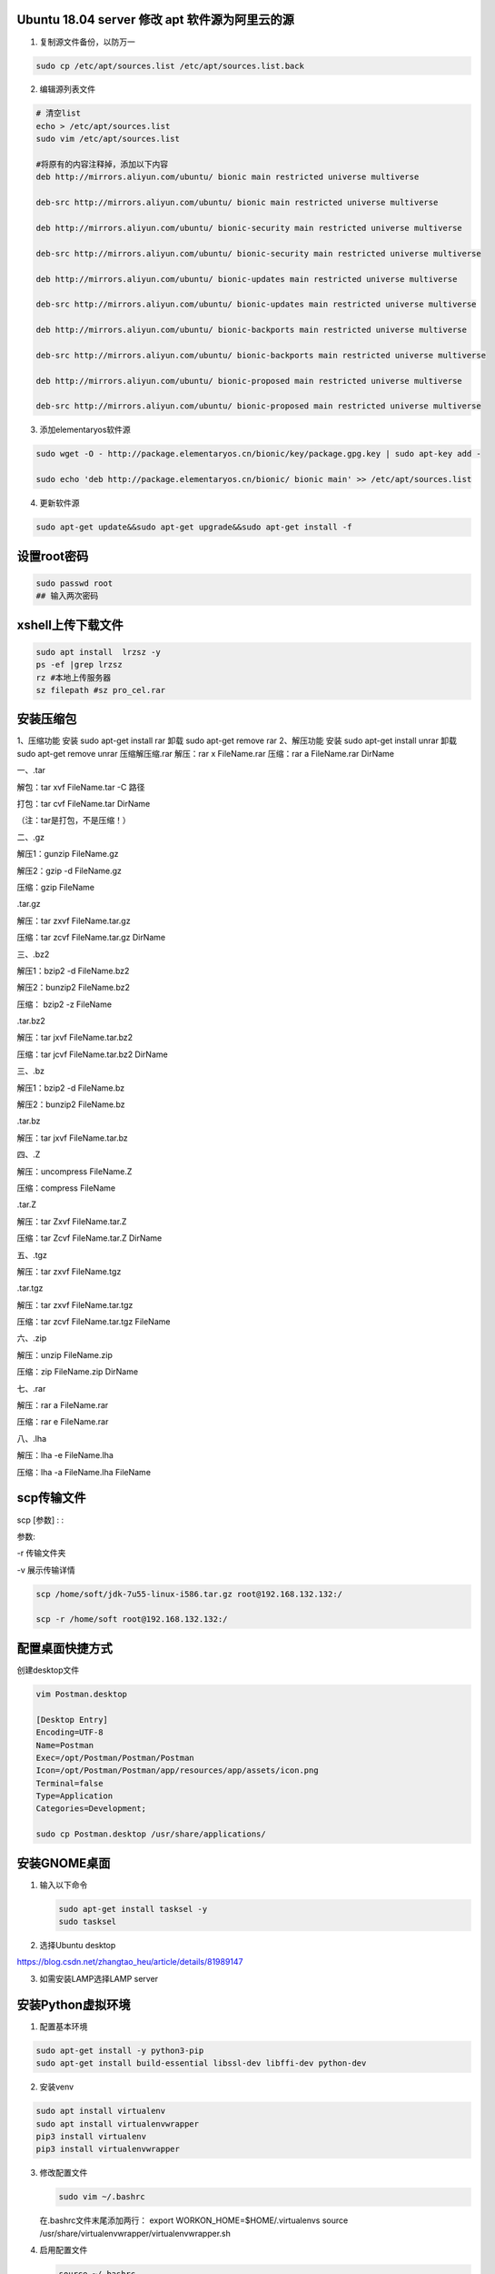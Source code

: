Ubuntu 18.04 server 修改 apt 软件源为阿里云的源
===============================================

1. 复制源文件备份，以防万一

.. code:: shell

    sudo cp /etc/apt/sources.list /etc/apt/sources.list.back

2. 编辑源列表文件

.. code:: shell

    # 清空list
    echo > /etc/apt/sources.list
    sudo vim /etc/apt/sources.list

    #将原有的内容注释掉，添加以下内容
    deb http://mirrors.aliyun.com/ubuntu/ bionic main restricted universe multiverse

    deb-src http://mirrors.aliyun.com/ubuntu/ bionic main restricted universe multiverse

    deb http://mirrors.aliyun.com/ubuntu/ bionic-security main restricted universe multiverse

    deb-src http://mirrors.aliyun.com/ubuntu/ bionic-security main restricted universe multiverse

    deb http://mirrors.aliyun.com/ubuntu/ bionic-updates main restricted universe multiverse

    deb-src http://mirrors.aliyun.com/ubuntu/ bionic-updates main restricted universe multiverse

    deb http://mirrors.aliyun.com/ubuntu/ bionic-backports main restricted universe multiverse

    deb-src http://mirrors.aliyun.com/ubuntu/ bionic-backports main restricted universe multiverse

    deb http://mirrors.aliyun.com/ubuntu/ bionic-proposed main restricted universe multiverse

    deb-src http://mirrors.aliyun.com/ubuntu/ bionic-proposed main restricted universe multiverse

3. 添加elementaryos软件源

.. code:: shell

    sudo wget -O - http://package.elementaryos.cn/bionic/key/package.gpg.key | sudo apt-key add -

    sudo echo 'deb http://package.elementaryos.cn/bionic/ bionic main' >> /etc/apt/sources.list

4. 更新软件源

.. code:: shell

    sudo apt-get update&&sudo apt-get upgrade&&sudo apt-get install -f

设置root密码
============

.. code:: shell

    sudo passwd root
    ## 输入两次密码

xshell上传下载文件
==================

.. code:: shell

    sudo apt install  lrzsz -y
    ps -ef |grep lrzsz
    rz #本地上传服务器
    sz filepath #sz pro_cel.rar

安装压缩包
==========

1、压缩功能 安装 sudo apt-get install rar 卸载 sudo apt-get remove rar
2、解压功能 安装 sudo apt-get install unrar 卸载 sudo apt-get remove
unrar 压缩解压缩.rar 解压：rar x FileName.rar 压缩：rar a FileName.rar
DirName

一、.tar

解包：tar xvf FileName.tar -C 路径

打包：tar cvf FileName.tar DirName

（注：tar是打包，不是压缩！）

二、.gz

解压1：gunzip FileName.gz

解压2：gzip -d FileName.gz

压缩：gzip FileName

.tar.gz

解压：tar zxvf FileName.tar.gz

压缩：tar zcvf FileName.tar.gz DirName

三、.bz2

解压1：bzip2 -d FileName.bz2

解压2：bunzip2 FileName.bz2

压缩： bzip2 -z FileName

.tar.bz2

解压：tar jxvf FileName.tar.bz2

压缩：tar jcvf FileName.tar.bz2 DirName

三、.bz

解压1：bzip2 -d FileName.bz

解压2：bunzip2 FileName.bz

.tar.bz

解压：tar jxvf FileName.tar.bz

四、.Z

解压：uncompress FileName.Z

压缩：compress FileName

.tar.Z

解压：tar Zxvf FileName.tar.Z

压缩：tar Zcvf FileName.tar.Z DirName

五、.tgz

解压：tar zxvf FileName.tgz

.tar.tgz

解压：tar zxvf FileName.tar.tgz

压缩：tar zcvf FileName.tar.tgz FileName

六、.zip

解压：unzip FileName.zip

压缩：zip FileName.zip DirName

七、.rar

解压：rar a FileName.rar

压缩：rar e FileName.rar

八、.lha

解压：lha -e FileName.lha

压缩：lha -a FileName.lha FileName

scp传输文件
===========

scp [参数] : :

参数:

-r 传输文件夹

-v 展示传输详情

.. code:: shell

    scp /home/soft/jdk-7u55-linux-i586.tar.gz root@192.168.132.132:/

    scp -r /home/soft root@192.168.132.132:/

配置桌面快捷方式
================

创建desktop文件

.. code:: shell

    vim Postman.desktop

    [Desktop Entry]
    Encoding=UTF-8
    Name=Postman
    Exec=/opt/Postman/Postman/Postman
    Icon=/opt/Postman/Postman/app/resources/app/assets/icon.png
    Terminal=false
    Type=Application
    Categories=Development;

    sudo cp Postman.desktop /usr/share/applications/

安装GNOME桌面
=============

1. 输入以下命令

   .. code:: shell

       sudo apt-get install tasksel -y
       sudo tasksel

2. 选择Ubuntu desktop

https://blog.csdn.net/zhangtao\_heu/article/details/81989147

3. 如需安装LAMP选择LAMP server

安装Python虚拟环境
==================

1. 配置基本环境

.. code:: shell

    sudo apt-get install -y python3-pip
    sudo apt-get install build-essential libssl-dev libffi-dev python-dev

2. 安装venv

.. code:: shell

    sudo apt install virtualenv
    sudo apt install virtualenvwrapper
    pip3 install virtualenv
    pip3 install virtualenvwrapper

3. 修改配置文件

   .. code:: shell

       sudo vim ~/.bashrc

   在.bashrc文件末尾添加两行： export WORKON\_HOME=$HOME/.virtualenvs
   source /usr/share/virtualenvwrapper/virtualenvwrapper.sh

4. 启用配置文件

   .. code:: shell

       source ~/.bashrc

5. 检查是否可以创建虚拟环境

   .. code:: shell

       mkvirtualenv Django -p /usr/bin/python3
       # 或者在~/.bashrc文件中设置环境变量VIRTUALENVWRAPPER_PYTHON=/usr/bin/python2.7
       workon Django  激活虚拟环境
       deactivate     注销当前已经被激活的虚拟环境
       lsvirtualenv   显示已安装虚拟环境

查看端口
========

.. code:: shell

    ps -ef|grep 8000
    netstat -tunlp|grep 8000

防火墙
======

-  selinux 内置防火墙

1. 查询selinux状态 getenforce
2. 暂时停止selinux setenforce 0
3. 永久关闭selinux vim /etc/selinux/conf SELINUX=disabled

-  软件防火墙iptables iptables -F #清空规则 iptables -L
   #查看iptables防火墙规则

-  停止防火墙服务 systemctl start/restart/stop firewalld systemctl
   disable firewalld #停止iptables的开机自启

linux 字符编码
==============

1. 编辑字符编码文件 vim /etc/locale.conf
2. 写入如下变量 LANG="zh\_CN.UTF-8"
3. 读取文件是变量生效 source /etc/locale.conf
4. 查看系统变量 echo $LANG

DNS 配置文件
============

vim /etc/resolv.conf

nameserver 119.29.29.29 nameserver 223.5.5.5

/etc/hosts #本地dns强制解析域名文件

nslookup

创建自己的BLOG
==============

`Sphinx <http://sphinx-doc.org/>`__\ 生成网页
---------------------------------------------

1. 安装Sphinx

.. code:: shell

    pip install sphinx sphinx-autobuild sphinx_rtd_theme

2. 创建一个工程项目

.. code:: shell

    mkdir docs
    cd docs
    sphinx-quickstart

    # 其他按照默认设置
    Project name: LHM's BLOG
    Author name(s): LHM
    Project release []: 1.0
    Project language [en]: zh_CN

    tree
    ...
    index.rst   #index文件
    conf.py      #配置文件
    ...

    # 生成html
    make html

Markdown
--------

1. 安装recommonmark

.. code:: shell

    pip install recommonmark

2. 在conf.py添加下面内容

.. code:: python

    from recommonmark.parser import CommonMarkParser

    source_parsers = {
        '.md': CommonMarkParser,
    }

    source_suffix = ['.rst', '.md']

修改主题
--------

.. code:: shell

    import sphinx_rtd_theme

    html_theme = 'sphinx_rtd_theme'
    html_theme_path = [sphinx_rtd_theme.get_html_theme_path()]

Pandoc格式转换
--------------

markdown文件转换rst

.. code:: shell

    pandoc -V mainfont="SimSun" -f markdown -t rst Ubuntu_18.04_server.md -o Ubuntu_18.04_server.rst

Linux 定时任务
==============

1. 查看crontab crontab -l
2. 编辑crontab crontab -e
3. 编辑配置文件 vim /etc/crontab

   .. code:: shell

       # Example of job definition:
       # .---------------- minute (0 - 59)
       # |  .------------- hour (0 - 23)
       # |  |  .---------- day of month (1 - 31)
       # |  |  |  .------- month (1 - 12) OR jan,feb,mar,apr ...
       # |  |  |  |  .---- day of week (0 - 6) (Sunday=0 or 7) OR sun,mon,tue,wed,thu,fri,sat
       # |  |  |  |  |
       # *  *  *  *  * user-name  command to be executed #命令必须绝对路径
         分 时 日  月 周
         0  0 1   *  * /usr/bin/systemctl restart nginx
         每月1日0点重启nginx

mysql安装
=========

1. 使用apt get 命令即可安装MySQL

.. code:: shell

    sudo apt-get install -y mysql-server mysql-client

2. 启动、关闭和重启MySQL 服务的命令如下

.. code:: shell

    sudo service mysql start
    sudo service mysql stop
    sudo service mysql restart

3. 初始化

.. code:: shell

    mysql_secure_installation

    Enter current password for root (entry for none):entry
    Set root password? Y  #设置root密码
    Remove anonymous users? Y  #删除匿名用户
    Disallow root login remotely? n  #允许远程登陆
    Remove test database and access to it? Y #删除测试数据库
    Reload privilege tables now? Y #重新加载权限表

4. 因为安装的过程中没让设置密码，可能密码为空，但无论如何都进不去mysql

5. 修改配置文件

.. code:: shell

    sudo vim /etc/mysql/mysql.conf.d/mysqld.cnf
    配置文件中的[mysqld]这一块中加入
    character-set-server=utf8
    collation-server=utf8_general_ci
    skip-grant-tables
       
    service mysql restart  重新启动mysql

2. 修改mysql root密码

.. code:: shell

    mysql -u root -p    遇见输入密码的提示直接回车即可,进入mysql

    use mysql;
    update user set authentication_string=password("你的密码") where user="root";  
    flush privileges;
    select user,plugin from user;  
    # 如果plugin='auth_socket'
    update user set plugin='mysql_native_password' where user='root';
    select user,host from user;  
    # 如果host='localhost'
    update user set host = '%' where user = 'root';  远程连接
         quit       退出mysql

3. 注释配置文件

.. code:: shell

    sudo vim /etc/mysql/mysql.conf.d/mysqld.cnf
    #  skip-grant-tables

    # bind-address  = 127.0.0.1   远程连接
    service mysql restart  重新启动mysql

4. 创建非root账号

.. code:: shell

    -- 创建普通用户，权限非常低
    create user uroot@'%' identified by 'uroot';

5. 添加权限

.. code:: shell

    -- 对所有库和所有表授权所有权限
    grant all privileges on *.* to uroot@'%' ;
    -- 授权root用户需identified 密码
    grant all privileges on *.* to root@'%'  identified by 'root';
    -- 刷新授权表
    flush privileges; 

mysql数据备份与恢复
-------------------

1. 导出数据库

.. code:: shell

    mysqldump -u root -p --all-databases > /data/AllMysql.dump

2. 登录mysql 恢复数据库

.. code:: shell

    source /data/AllMysql.dump;

3. 或者命令行恢复数据库

.. code:: shell

    mysql -uroot -p  <  /data/AllMysql.dump

mysql主从复制
-------------

1. 设置master主库的配置文件

.. code:: shell

    sudo vim /etc/mysql/mysql.conf.d/mysqld.cnf
    配置文件中的[mysqld]这一块中加入
    server-id=1  #标注 主库的身份id
    log-bin=mysql-bin  #binlog的文件名 

    service mysql restart  重新启动mysql

    # 查看主库的状态,日志文件的名字及数据起始位置
    show master status;

2. 创建用于主从数据同步的账号

.. code:: sql

    create user 'slace_copy'@'%' identified by 'P@ssw0rd';

    -- 授予主从同步账号的复制数据权限
    grant replication slave on *.* to 'slace_copy'@'%';

    --进行数据库的锁表，防止数据写入
    flush table with read lock;

3. 将数据导出

::

    mysqldump -u root -p --all-databases > /data/zhucong.dump

    scp /data/zhucong.dump   root@slace_ip:/data/

4. 登录slace从库导入主库数据，保持数据一致性

.. code:: shell

    mysql -uroot -p
    source /data/zhucong.dump

5. 从库配置

.. code:: shell

    sudo vim /etc/mysql/mysql.conf.d/mysqld.cnf
    配置文件中的[mysqld]这一块中加入
    server-id=2  #标注 从库的身份id

    service mysql restart  重新启动mysql

    show variables like 'server_id';
    show variables like 'log_bin';

6. 通过一条命令，开启主从同步

.. code:: shell

    change master to master_host='192.168.129.128',
    master_user='slace_copy',
    master_password='P@ssw0rd',
    master_log_file='mysql-bin.000001',
    master_log_pos=位置;   position值

7. 开启从库的slave 同步

.. code:: shell

    start slave;
    -- 查看slave IO、SQL Running Yes
    show slave status\G;

    -- 如果Slave_SQL_Running：no
    stop slave;
    SET GLOBAL SQL_SLAVE_SKIP_COUNTER=1;
    start slave;
    show slave status\G;
    -- 如果Slave_IO_Running：no
    slave stop; 
    CHANGE MASTER TO MASTER_LOG_FILE='mysql-bin.000001', MASTER_LOG_POS=位置;
    start slave;
    show slave status\G;

8. 解锁主库表

.. code:: shell

    unlock tables;

安装Redis
=========

1. 安装Redis

.. code:: shell

    sudo apt-get -y install redis-server  
    redis-cli    可以进入就说安装成功
    sudo vim /etc/redis/redis.conf 
    # bind-address  = 127.0.0.1   远程连接
    # requirepass foobared        Redis 设置密码
    protected-mode  no           无密码登录

2. 重启、停止和启动 Redis服务

.. code:: shell

    sudo /etc/init.d/redis-server restart
    sudo /etc/init.d/redis-server stop
    sudo /etc/init.d/redis-server start

3. 源码安装redis

.. code:: shell

    wget http://download.redis.io/releases/redis-4.0.10.tar.gz

    tar -zxvf redis-4.0.10.tar.gz
    cd redis-4.0.10
    make && make install

    vim /opt/redis-4.0.10/redis.conf
    daemonize yes   #后台启动
    bind 0.0.0.0
    port 6380
    requirepass P@ssw0rd
    # 启动服务
    redis-server redis.conf

    # 客户端登录密码
    redis-cli -p 6380
    auth P@ssw0rd
    # -a参数登录，密码暴露这终端可能不安全
    redis-cli -p 6380 -a P@ssw0rd

4. 过滤空白行和注释行

.. code:: shell

    sudo grep -v "^#" /etc/redis/redis.conf | grep -v "^$"

redis 持久化与发布订阅
----------------------

发布订阅
~~~~~~~~

-  发布者 PUBLISH PUBLISH music reidslearn 给频道music发布消息
-  接受者 SUBSCRIBE SUBSCRIBE music 订阅music频道 PSUBSCRIBE 频道\*
   支持模糊订阅频道
-  频道 music

持久化
~~~~~~

-  RDB持久化(数据快照)

.. code:: shell

    # rdb.conf
    daemonize yes   #后台启动
    bind 0.0.0.0
    port 6379
    requirepass P@ssw0rd
    logfile /data/6379/redis.log
    dir /data/6379
    dbfilename  dump.rdb
    save 900 1                              #每900秒 有1个修改记录
    save 300 10                           #每300秒 有10个修改记录
    save 60 10000                       #每60秒 有10000个修改记录

-  AOF持久化

.. code:: shell

    # aof.conf
    daemonize yes   #后台启动
    bind 0.0.0.0
    port 6379
    requirepass P@ssw0rd
    logfile /data/6379/redis.log
    dir /data/6379
      
    appendonly yes
    appendfsync always #总是修改类的操作
                                everysec #每秒做一次持久化
                                no #依赖于系统自带的缓存大小机制
      
    # 查看aof文件变化
    tail -f appendonly.aof

redis不重启之rdb数据切换到aof数据
~~~~~~~~~~~~~~~~~~~~~~~~~~~~~~~~~

-  准备rdb的redis服务端 redis-server rdb.conf

-  切换rdb到aof

.. code:: shell

    redis-cli #登录redis
    CONFIG SET appendonly yes  #用命令激活aof持久化(临时生效，注意写到配置文件)
    CONFIG SET save ""  #关闭rdb持久化

.. code:: shell

    vim rdb.conf
    daemonize yes   #后台启动
    bind 0.0.0.0
    port 6379
    requirepass P@ssw0rd
    logfile /data/6379/redis.log
    dir /data/6379
    #dbfilename  dump.rdb
    #save 900 1                             #每900秒 有1个修改记录
    #save 300 10                              #每300秒 有10个修改记录
    #save 60 10000  
      
    appendonly yes
    appendfsync everysec

-  测试aof数据持久化

.. code:: shell

    kill -9 进程号
    # pkill redis-server   根据服务名杀死进程，可以杀死所有有关redis-server
    redis-server rdb.conf

redis 主从同步
--------------

1. 准备三个.conf 文件

.. code:: shell

    touch redis-6379.conf
    touch redis-6380.conf
    touch redis-6381.conf

    # redis-6379.conf
    daemonize yes   #后台启动
    port 6379
    pidfile /data/6379/redis.pid
    loglevel notice
    logfile "/data/6379/redis.log"
    dbfilename dump.rdb
    dir /data/6379

    # sed -i 替换当前文件  s:替换  6379 被替换者 6380 替换为 g:全局 写到>redis-6380.conf
    sed "s/6379/6380/g" redis-6379.conf > redis-6380.conf
    sed "s/6379/6381/g" redis-6379.conf > redis-6381.conf

2. 配置主从关系

.. code:: shell

    echo "slaveof 127.0.0.1 6379" >> redis-6380.conf
    echo "slaveof 127.0.0.1 6379" >> redis-6381.conf

3. 开启三个服务

.. code:: shell

    redis-server redis-6379.conf
    redis-server redis-6380.conf
    redis-server redis-6381.conf

4. 查看info

.. code:: shell

    redis-cli -p 6379 info [replication]

手动切换主从关系
~~~~~~~~~~~~~~~~

.. code:: shell

    # 杀死6379的主库实例
    kill 主库PID

    # 手动切换主从身份
        # 登录redis-6380,通过命令，去掉自己的从库身份,等待连接
        slaveof no one

        # 登录redis-6381,通过命令，生成新的主人
        slaveof 127.0.0.1 6380
    # 测试新的主从数据同步

redis哨兵 Redis-Sentinel
------------------------

1. 什么是哨兵呢？保护redis主从集群，正常运转，当主库挂掉之后，自动的在从库中挑选新的主库，进行同步数据
2. 准备三个redis数据库实例
3. 准备三个哨兵配置文件

.. code:: shell

    touch redis-sentinel-26379.conf
    touch redis-sentinel-26380.conf
    touch redis-sentinel-26381.conf

    # redis-sentinel-26379.conf
    daemonize yes   #后台启动
    port 26379
    dir /var/redis/data/
    logfile "26379.log"

    sentinel monitor mymater 127.0.0.1 6379 2
    sentinel down-after-milliseconds mymaster 30000
    sentinel parallel-syncs mymaster 1
    sentinel failover-timeout mymaster 180000


    sed "s/6379/6380/g" redis-sentinel-26379.conf > redis-sentinel-26380.conf
    sed "s/6379/6381/g" redis-sentinel-26379.conf > redis-sentinel-26381.conf

4. 开启三个哨兵

.. code:: shell

    reids-sentinel redis-sentinel-26379.conf
    reids-sentinel redis-sentinel-26380.conf
    reids-sentinel redis-sentinel-26381.conf

5. 查看哨兵通信状态

.. code:: shell

    reids-cli -p 26379 info sentinel

6. 杀死一个redis主库，6379节点，等待30s，检查6380和6381的节点状态

.. code:: shell

    kill 6379 PID
    reids-cli -p 6380 info replication
    reids-cli -p 6381 info replication
    # 如果切换的主从身份之后，（原理就是 更改redis的配置文件，切换主从身份）

7. 恢复6379数据库，查看是否将6379添加为新的slave身份

.. code:: shell

    reids-cli -p 6379 info replication

Redis集群 redis-cluster
-----------------------

1. 环境准备

.. code:: shell

    # redis-7000.conf

    port 7000
    daemonize yes
    dir "/opt/redis/data"
    logfile "7000.log"
    dbfilename "dump-7000.rdb"
    cluster-enabled yes   #开启集群模式
    cluster-config-file nodes-7000.conf　　#集群内部的配置文件
    cluster-require-full-coverage no　　#redis cluster需要16384个slot都正常的时候才能对外提供服务，换句话说，只要任何一个slot异常那么整个cluster不对外提供服务。 因此生产环境一般为no

2. redis支持多实例的功能，我们在单机演示集群搭建，需要6个实例，三个是主节点，三个是从节点，数量为6个节点才能保证高可用的集群。

.. code:: shell

    sed "s/7000/7001/g" redis-7000.conf > redis-7001.conf
    sed "s/7000/7002/g" redis-7000.conf > redis-7002.conf
    sed "s/7000/7003/g" redis-7000.conf > redis-7003.conf
    sed "s/7000/7004/g" redis-7000.conf > redis-7004.conf
    sed "s/7000/7005/g" redis-7000.conf > redis-7005.conf

3. 运行redis实例

.. code:: shell

    redis-server redis-7000.conf
    redis-server redis-7001.conf
    redis-server redis-7002.conf
    redis-server redis-7003.conf
    redis-server redis-7004.conf
    redis-server redis-7005.conf

    # 检查日志文件
    cat 7000.log
    # 检查redis服务的端口、进程
    ps -ef|grep redis

    # 此时集群还不可用，可以通过登录redis查看
    redis-cli -p 7000
    set hello world

    (error)CLUSTERDOWN The cluster is down

4. 准备ruby环境

.. code:: shell

    #下载ruby
    wget https://cache.ruby-lang.org/pub/ruby/2.3/ruby-2.3.1.tar.gz

    #安装ruby
    tar -xvf ruby-2.3.1.tar.gz
    ./configure --prefix=/opt/ruby/
    make && make install

    #准备一个ruby命令
    #准备一个gem软件包管理命令
    #拷贝ruby命令到path下/usr/local/ruby
    cp /opt/ruby/bin/ruby /usr/local/
    cp bin/gem /usr/local/bin

    # 安装ruby gem 包管理工具
    wget http://rubygems.org/downloads/redis-3.3.0.gem

    gem install -l redis-3.3.0.gem

    # 查看gem有哪些包
    gem list -- check redis gem

    # 安装redis-trib.rb命令
    cp /opt/redis/src/redis-trib.rb /usr/local/bin/

5. 一键开启redis-cluster集群

.. code:: shell

    #每个主节点，有一个从节点，代表--replicas 1
    redis-trib.rb create --replicas 1 127.0.0.1:7000 127.0.0.1:7001 127.0.0.1:7002 127.0.0.1:7003 127.0.0.1:7004 127.0.0.1:7005
         
    #集群自动分配主从关系  7000、7001、7002为 7003、7004、7005 主动关系

6. 查看集群状态

.. code:: shell

    redis-cli -p 7000 cluster info  

    redis-cli -p 7000 cluster nodes  #等同于查看nodes-7000.conf文件节点信息

    # 集群主节点状态
    redis-cli -p 7000 cluster nodes | grep master
    # 集群从节点状态
    redis-cli -p 7000 cluster nodes | grep slave

    # 安装完毕后，检查集群状态
    redis-cli -p 7000 cluster info

7. 测试写入集群数据，登录集群必须使用redis-cli -c -p 7000必须加上-c参数

.. code:: shell

    redis-cli -c -p 7000
    set name li
    keys *
    get name

安装MongoDB
===========

`官网安装链接 <https://docs.mongodb.com/manual/tutorial/install-mongodb-on-ubuntu/>`__

1. 导入包管理系统使用的公钥

.. code:: shell

    wget -qO - https://www.mongodb.org/static/pgp/server-4.2.asc | sudo apt-key add -

2. 为MongoDB创建一个列表文件

.. code:: shell

    echo "deb [ arch=amd64,arm64 ] https://repo.mongodb.org/apt/ubuntu bionic/mongodb-org/4.2 multiverse" | sudo tee /etc/apt/sources.list.d/mongodb-org-4.2.list

3. 重新加载本地包数据库

.. code:: shell

    sudo apt-get update

4. 安装MongoDB包

.. code:: shell

    sudo apt-get install -y mongodb-org

    # /data/db  chmod 777
    mongod --port 27017 -- dbpath /data/db

5. mongo创建管理员

.. code:: shell

    mongo --port 27017
    use admin
    db.createUser({user:"root",pwd:"root",roles:["userAdminAnyDatabase"]})

6. 配置文件设置

.. code:: shell

    sudo vim /etc/mongod.conf

    net:
        port:27017
        bindIp:0.0.0.0

    # 无密码登录无需配置
    security:
        authorization: enabled

7. 重启、停止和启动 MongoDB

.. code:: shell

    sudo service mongod restart
    sudo service mongod stop
    sudo service mongod start

Nginx
=====

技术栈:

收费版技术栈

apache web+java+tomcat应用服务器+oracle
+memcached+redhat企业版+svn(代码版本管理工具)

开源技术栈

nginx(负载均衡)+python(virtualenv)+uwsgi(python应用服务器，启动10个django
dfr)+mysql+redis+linu(centos7)+git+vue(前端代码服务器)

1. 安装依赖环境

.. code:: shell

    yum install gcc patch libffi-devel python-devel  zlib-devel bzip2-devel openssl-devel ncurses-devel sqlite-devel readline-devel tk-devel gdbm-devel db4-devel libpcap-devel xz-devel openssl openssl-devel -y

2. Nginx安装

.. code:: shell

    # 1.下载源码包
    wget -c https://nginx.org/download/nginx-1.12.0.tar.gz
    # 2.解压缩源码
    tar -zxvf nginx-1.12.0.tar.gz
    # 3.配置，编译安装  开启nginx状态监测功能
    ./configure --prefix=/opt/nginx1-12/ --with-http_ssl_module --with-http_stub_status_module 
    make && make install 
    # 4.启动nginx，进入sbin目录,找到nginx启动命令
    cd sbin
    ./nginx #启动
    ./nginx -s stop #关闭
    ./nginx -s reload #重新加载

3. 安装完成后检测服务

.. code:: shell

    netstat -tunlp |grep 80
    curl -I 127.0.0.1
    #如果访问不了，检查selinux，iptables防火墙
    getenforce
    Disabled

4. Nginx目录结构

-  conf 存放nginx所有配置文件的目录,主要nginx.conf
-  html 存放nginx默认站点的目录，如index.html、error.html等
-  logs 存放nginx默认日志的目录，如error.log access.log
-  sbin 存放nginx主命令的目录,sbin/nginx

5. Nginx主配置文件解析

.. code:: shell

    # CoreModule核心模块

    user www;                       #Nginx进程所使用的用户
    worker_processes 1;             #Nginx运行的work进程数量(建议与CPU数量一致或auto)
    error_log /log/nginx/error.log  #Nginx错误日志存放路径
    pid /var/run/nginx.pid          #Nginx服务运行后产生的pid进程号

    # events事件模块

    events {            
        worker_connections  1024;//每个worker进程支持的最大连接数
        use epool;          //事件驱动模型, epoll默认
    }

    # http内核模块

    //公共的配置定义在http{}
    http {  //http层开始
    ...    
        //使用Server配置网站, 每个Server{}代表一个网站(简称虚拟主机)
        'server' {
            listen       80;        //监听端口, 默认80
            server_name  localhost; //提供服务的域名或主机名
            access_log host.access.log  //访问日志
            //控制网站访问路径
            'location' / {
                root   /usr/share/nginx/html;   //存放网站代码路径
                index  index.html index.htm;    //服务器返回的默认页面文件
            }
            //指定错误代码, 统一定义错误页面, 错误代码重定向到新的Locaiton
            error_page   500 502 503 504  /50x.html;
        }
        ...
        //第二个虚拟主机配置
        'server' {
        ...
        }
        
        include /etc/nginx/conf.d/*.conf;  //包含/etc/nginx/conf.d/目录下所有以.conf结尾的文件

    }   //http层结束

6. 日志参数

.. code:: shell

    log_format    记录日志的格式，可定义多种格式
    accsss_log    指定日志文件的路径以及格式


     　　log_format main '$remote_addr - $remote_user [$time_local] "$request" '
                          　　'$status $body_bytes_sent "$http_referer" '
                          　　'"$http_user_agent" "$http_x_forwarded_for"';

-  $remote\_addr 记录客户端ip
-  $remote\_user 远程用户，没有就是 “-”
-  $time\_local 　　 对应[14/Aug/2018:18:46:52 +0800]
-  $request　　　 　对应请求信息"GET /favicon.ico HTTP/1.1"
-  $status　　　 　状态码
-  $body\_bytes\_sent　　571字节 请求体的大小
-  $http\_referer　　对应“-”　　由于是直接输入浏览器就是 -
-  $http\_user\_agent　　客户端身份信息
-  $http\_x\_forwarded\_for　　记录客户端的来源真实ip 97.64.34.118

7. Nginx的允许、拒绝访问

.. code:: shell

    server{
    ...
    location / {
        deny 192.168.1.0/24;
        
        allow 192.168.0.0/24;
    }
    ...
    }

8. error\_page 错误页面优化

.. code:: shell

    server {
            listen       80;
            server_name  www.pythonav.cn;
            root html/python;
            location /{
                index  index.html index.htm;
            }
    　   #在python路径下的40x.html错误页面
            error_page 400 403 404 405 /40x.html;
            }

Nginx反向代理
-------------

1. 实验准备2个nginx服务器

192.168.13.24 代理服务器

192.168.13.79 web服务器

2. 配置代理服务器192.168.13.24 proxy\_pass

.. code:: shell

    server {
            listen       80;
            server_name  www.pythonav.cn;
            root html/python;
            location /{
                proxy_pass http://192.168.13.79/;
                index  index.html index.htm;
            }
    　   #在python路径下的40x.html错误页面
            error_page 400 403 404 405 /40x.html;
            }

Nginx负载均衡
-------------

1. 准备3台计算机

192.168.13.121 负载均衡器

192.168.13.79 web服务器

192.168.13.24 web服务器

2. 配置代理服务器192.168.13.121

.. code:: shell

    upstream webcluster{
    server 192.168.13.79;
    server 192.168.13.24;
    }


    server {
            ...
            location /{
                proxy_pass http://webcluster;
            }
            ...
    }

3. upstream分配策略

-  轮巡
-  weight 权重

.. code:: shell

    upstream django {
           server 10.0.0.10:8000 weight=5;
           server 10.0.0.11:9000 weight=10;#这个节点访问比率是大于8000的
    }

-  ip\_hash 不能和

.. code:: shell

    upstream django {
    　　　　ip_hash;
           server 10.0.0.10:8000;
           server 10.0.0.11:9000;
    }

-  backup
   在非backup机器繁忙或者宕机时，请求backup机器，因此机器默认压力最小

.. code:: shell

    upstream django {
           server 10.0.0.10:8000 weight=5;
           server 10.0.0.11:9000;
           server 10.0.0.12:8080 backup;
    }

安装nodejs、npm
===============

1. 安装

   .. code:: shell

       sudo apt-get install nodejs
       sudo apt-get install npm

2. 升级npm、nodejs

   .. code:: shell

       sudo npm install npm -g  
       sudo npm install –g n   
       sudo n latest   #(升级node.js到最新版)  
       # or $ n stable（升级node.js到最新稳定版）

3. 切换淘宝镜像

.. code:: shell

    sudo npm install -g cnpm --registry=https://registry.npm.taobao.org

4. 安装yarn

.. code:: shell

    sudo apt-get update
    sudo apt-get upgrade
    curl -sS https://dl.yarnpkg.com/debian/pubkey.gpg | sudo apt-key add -
    echo "deb https://dl.yarnpkg.com/debian/ stable main" | sudo tee /etc/apt/sources.list.d/yarn.list
    sudo apt-get update
    sudo apt-get install yarn
    # 如果用的是nvm，要这样安装：
    # sudo apt install --no-install-recommends yarn
    yarn --version

    #yarn换淘宝源
    yarn config set registry https://registry.npm.taobao.org

5. 安装vue

.. code:: shell

    yarn global add @vue/cli

    sudo find / -name "vue"
    # /home/li/.yarn/bin/vue

    echo '# set PATH for yarn
    if [ -d "$HOME/.yarn/bin" ] ; then
        PATH="$HOME/.yarn/bin:$PATH"
    fi' >> ~/.profile
    . ~/.profile
    vue --version

git clone 提速
==============

.. code:: shell

    nslookup github.global.ssl.fastly.Net
    nslookup github.com

    sudo vim /etc/hosts
    # 添加对应的域名地址
    github.com 13.250.177.223
    github.global.ssl.fastly.Net 31.13.69.86

    # 重启DNS
    sudo /etc/init.d/networking restart

安装 systemback 备份IOS镜像
===========================

.. code:: shell

    #Ubuntu 16.04的Systemback二进制文件与Ubuntu 18.04/18.10兼容，因此我们可以使用以下命令在18.04/18.10上添加Ubuntu 16.04 PPA
    sudo add-apt-repository "deb http://ppa.launchpad.net/nemh/systemback/ubuntu xenial main"

    #导入此PPA的GPG签名密钥
    sudo apt-key adv --keyserver keyserver.ubuntu.com --recv-keys 382003C2C8B7B4AB813E915B14E4942973C62A1B

    # 更新
    sudo apt update

    # 安装systemback
    sudo apt install systemback

Systemback制作大于4G的Ubuntu系统镜像
------------------------------------

.. code:: shell

    # 解压 .sblive 文件
    mkdir sblive
    tar -xf /home/systemback_live_2018-10-15.sblive -C sblive

    # 重命名syslinux 至 isolinux
    mv sblive/syslinux/syslinux.cfg sblive/syslinux/isolinux.cfg
    mv sblive/syslinux sblive/isolinux

    # 安装cdtools
    sudo apt install aria2
    aria2c -s 10 https://nchc.dl.sourceforge.net/project/cdrtools/alpha/cdrtools-3.02a07.tar.gz
    tar -xvf cdrtools-3.02a07.tar.gz
    cd cdrtools-3.02
    make
    sudo make install

    # 生成ISO文件
    /opt/schily/bin/mkisofs -iso-level 3 -r -V sblive -cache-inodes -J -l -b isolinux/isolinux.bin -no-emul-boot -boot-load-size 4 -boot-info-table -c isolinux/boot.cat -o sblive.iso sblive
